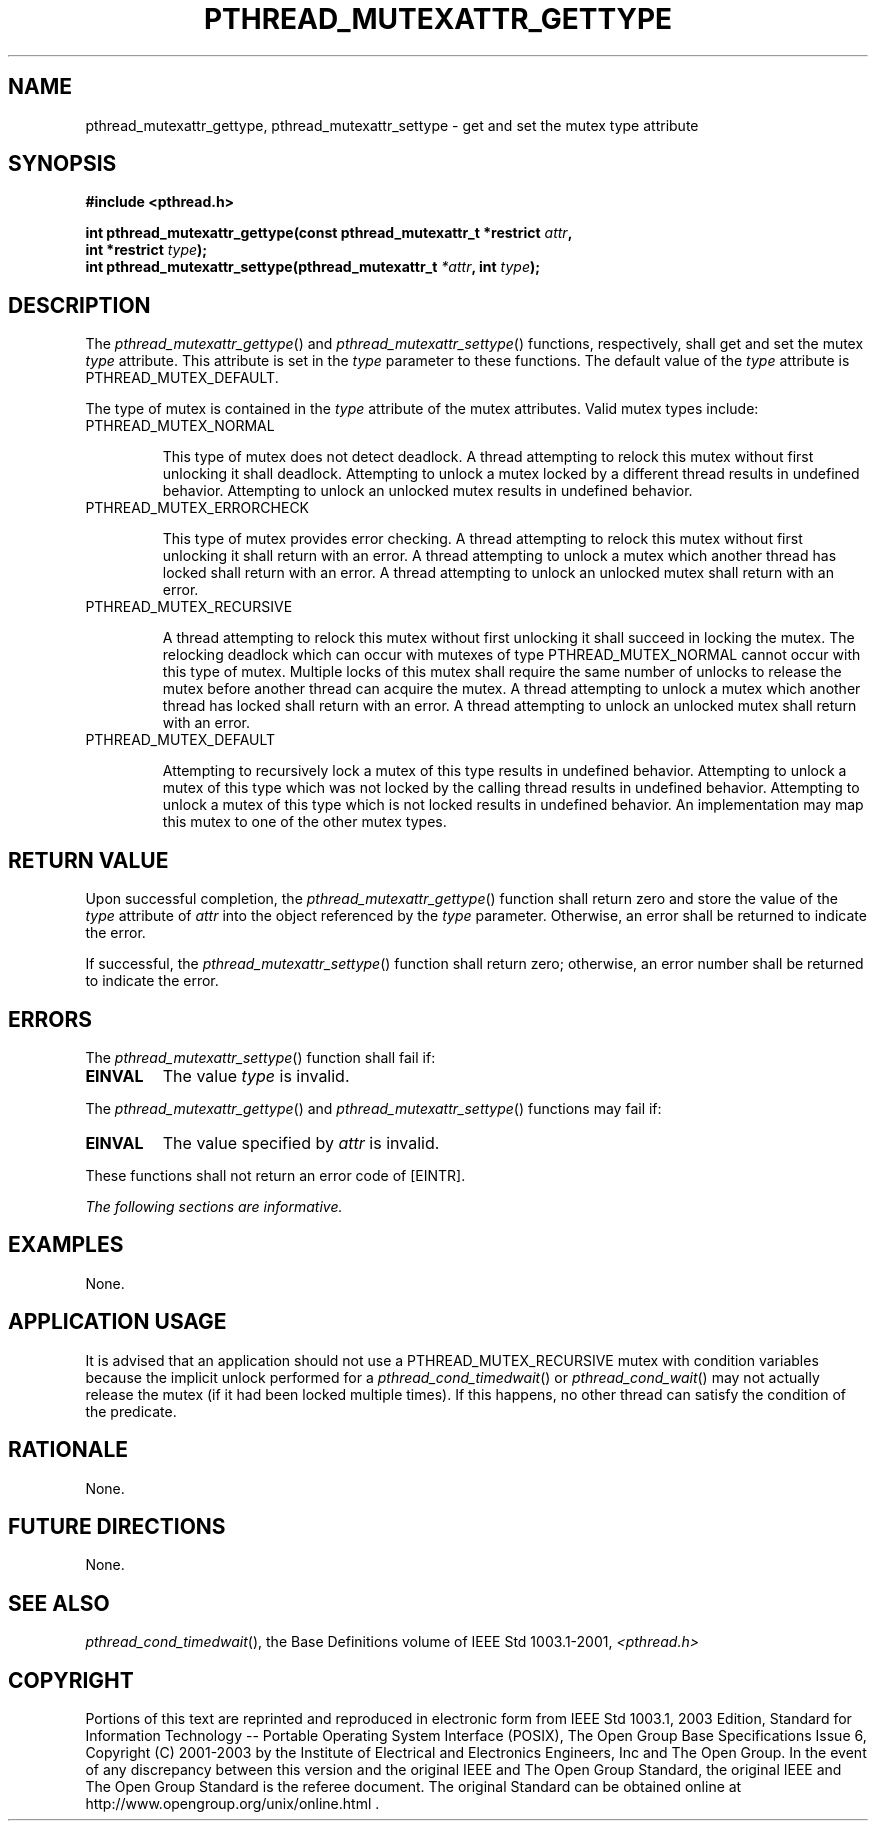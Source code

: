 .\" Copyright (c) 2001-2003 The Open Group, All Rights Reserved 
.TH "PTHREAD_MUTEXATTR_GETTYPE" 3 2003 "IEEE/The Open Group" "POSIX Programmer's Manual"
.\" pthread_mutexattr_gettype 
.SH NAME
pthread_mutexattr_gettype, pthread_mutexattr_settype \- get and set
the mutex type attribute
.SH SYNOPSIS
.LP
\fB#include <pthread.h>
.br
.sp
int pthread_mutexattr_gettype(const pthread_mutexattr_t *restrict\fP
\fIattr\fP\fB,
.br
\ \ \ \ \ \  int *restrict\fP \fItype\fP\fB);
.br
int pthread_mutexattr_settype(pthread_mutexattr_t\fP \fI*attr\fP\fB,
int\fP \fItype\fP\fB); \fP
\fB
.br
\fP
.SH DESCRIPTION
.LP
The \fIpthread_mutexattr_gettype\fP() and \fIpthread_mutexattr_settype\fP()
functions, respectively, shall get and set the
mutex \fItype\fP attribute. This attribute is set in the \fItype\fP
parameter to these functions. The default value of the
\fItype\fP attribute is PTHREAD_MUTEX_DEFAULT.
.LP
The type of mutex is contained in the \fItype\fP attribute of the
mutex attributes. Valid mutex types include:
.TP 7
PTHREAD_MUTEX_NORMAL
.sp
This type of mutex does not detect deadlock. A thread attempting to
relock this mutex without first unlocking it shall deadlock.
Attempting to unlock a mutex locked by a different thread results
in undefined behavior. Attempting to unlock an unlocked mutex
results in undefined behavior.
.TP 7
PTHREAD_MUTEX_ERRORCHECK
.sp
This type of mutex provides error checking. A thread attempting to
relock this mutex without first unlocking it shall return with
an error. A thread attempting to unlock a mutex which another thread
has locked shall return with an error. A thread attempting to
unlock an unlocked mutex shall return with an error.
.TP 7
PTHREAD_MUTEX_RECURSIVE
.sp
A thread attempting to relock this mutex without first unlocking it
shall succeed in locking the mutex. The relocking deadlock
which can occur with mutexes of type PTHREAD_MUTEX_NORMAL cannot occur
with this type of mutex. Multiple locks of this mutex shall
require the same number of unlocks to release the mutex before another
thread can acquire the mutex. A thread attempting to unlock
a mutex which another thread has locked shall return with an error.
A thread attempting to unlock an unlocked mutex shall return
with an error.
.TP 7
PTHREAD_MUTEX_DEFAULT
.sp
Attempting to recursively lock a mutex of this type results in undefined
behavior. Attempting to unlock a mutex of this type which
was not locked by the calling thread results in undefined behavior.
Attempting to unlock a mutex of this type which is not locked
results in undefined behavior. An implementation may map this mutex
to one of the other mutex types.
.sp
.SH RETURN VALUE
.LP
Upon successful completion, the \fIpthread_mutexattr_gettype\fP()
function shall return zero and store the value of the
\fItype\fP attribute of \fIattr\fP into the object referenced by the
\fItype\fP parameter. Otherwise, an error shall be returned
to indicate the error.
.LP
If successful, the \fIpthread_mutexattr_settype\fP() function shall
return zero; otherwise, an error number shall be returned
to indicate the error.
.SH ERRORS
.LP
The \fIpthread_mutexattr_settype\fP() function shall fail if:
.TP 7
.B EINVAL
The value \fItype\fP is invalid.
.sp
.LP
The \fIpthread_mutexattr_gettype\fP() and \fIpthread_mutexattr_settype\fP()
functions may fail if:
.TP 7
.B EINVAL
The value specified by \fIattr\fP is invalid.
.sp
.LP
These functions shall not return an error code of [EINTR].
.LP
\fIThe following sections are informative.\fP
.SH EXAMPLES
.LP
None.
.SH APPLICATION USAGE
.LP
It is advised that an application should not use a PTHREAD_MUTEX_RECURSIVE
mutex with condition variables because the implicit
unlock performed for a \fIpthread_cond_timedwait\fP() or \fIpthread_cond_wait\fP()
may not actually release the mutex (if it had been locked
multiple times). If this happens, no other thread can satisfy the
condition of the predicate.
.SH RATIONALE
.LP
None.
.SH FUTURE DIRECTIONS
.LP
None.
.SH SEE ALSO
.LP
\fIpthread_cond_timedwait\fP(), the Base Definitions volume of
IEEE\ Std\ 1003.1-2001, \fI<pthread.h>\fP
.SH COPYRIGHT
Portions of this text are reprinted and reproduced in electronic form
from IEEE Std 1003.1, 2003 Edition, Standard for Information Technology
-- Portable Operating System Interface (POSIX), The Open Group Base
Specifications Issue 6, Copyright (C) 2001-2003 by the Institute of
Electrical and Electronics Engineers, Inc and The Open Group. In the
event of any discrepancy between this version and the original IEEE and
The Open Group Standard, the original IEEE and The Open Group Standard
is the referee document. The original Standard can be obtained online at
http://www.opengroup.org/unix/online.html .
